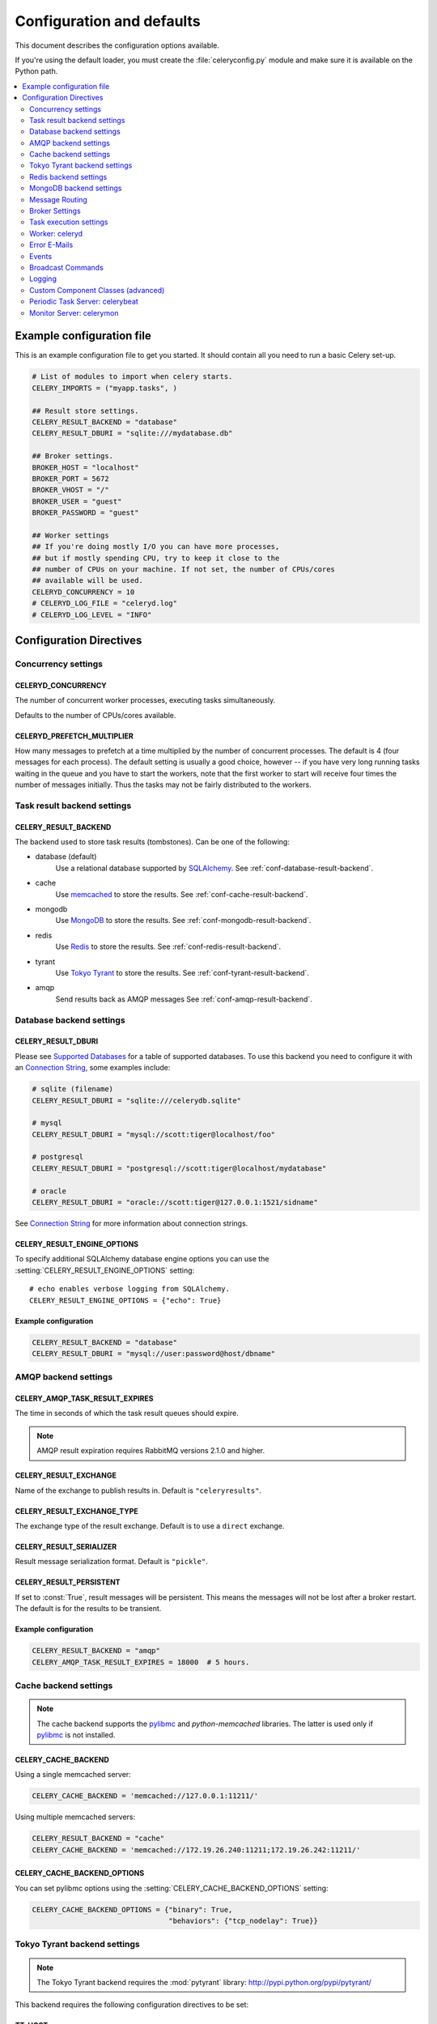 .. _configuration:

============================
 Configuration and defaults
============================

This document describes the configuration options available.

If you're using the default loader, you must create the :file:`celeryconfig.py`
module and make sure it is available on the Python path.

.. contents::
    :local:
    :depth: 2

.. _conf-example:

Example configuration file
==========================

This is an example configuration file to get you started.
It should contain all you need to run a basic Celery set-up.

.. code-block:: python

    # List of modules to import when celery starts.
    CELERY_IMPORTS = ("myapp.tasks", )

    ## Result store settings.
    CELERY_RESULT_BACKEND = "database"
    CELERY_RESULT_DBURI = "sqlite:///mydatabase.db"

    ## Broker settings.
    BROKER_HOST = "localhost"
    BROKER_PORT = 5672
    BROKER_VHOST = "/"
    BROKER_USER = "guest"
    BROKER_PASSWORD = "guest"

    ## Worker settings
    ## If you're doing mostly I/O you can have more processes,
    ## but if mostly spending CPU, try to keep it close to the
    ## number of CPUs on your machine. If not set, the number of CPUs/cores
    ## available will be used.
    CELERYD_CONCURRENCY = 10
    # CELERYD_LOG_FILE = "celeryd.log"
    # CELERYD_LOG_LEVEL = "INFO"


Configuration Directives
========================

.. _conf-concurrency:

Concurrency settings
--------------------

.. _CELERYD_CONCURRENCY:

CELERYD_CONCURRENCY
~~~~~~~~~~~~~~~~~~~

The number of concurrent worker processes, executing tasks simultaneously.

Defaults to the number of CPUs/cores available.

.. _CELERYD_PREFETCH_MULTIPLIER:

CELERYD_PREFETCH_MULTIPLIER
~~~~~~~~~~~~~~~~~~~~~~~~~~~

How many messages to prefetch at a time multiplied by the number of
concurrent processes.  The default is 4 (four messages for each
process).  The default setting is usually a good choice, however -- if you
have very long running tasks waiting in the queue and you have to start the
workers, note that the first worker to start will receive four times the
number of messages initially.  Thus the tasks may not be fairly distributed
to the workers.

.. _conf-result-backend:

Task result backend settings
----------------------------

.. _CELERY_RESULT_BACKEND:

CELERY_RESULT_BACKEND
~~~~~~~~~~~~~~~~~~~~~

The backend used to store task results (tombstones).
Can be one of the following:

* database (default)
    Use a relational database supported by `SQLAlchemy`_.
    See :ref:`conf-database-result-backend`.

* cache
    Use `memcached`_ to store the results.
    See :ref:`conf-cache-result-backend`.

* mongodb
    Use `MongoDB`_ to store the results.
    See :ref:`conf-mongodb-result-backend`.

* redis
    Use `Redis`_ to store the results.
    See :ref:`conf-redis-result-backend`.

* tyrant
    Use `Tokyo Tyrant`_ to store the results.
    See :ref:`conf-tyrant-result-backend`.

* amqp
    Send results back as AMQP messages
    See :ref:`conf-amqp-result-backend`.

.. warning:

    While the AMQP result backend is very efficient, you must make sure
    you only receive the same result once.  See :doc:`userguide/executing`).

.. _`SQLAlchemy`: http://sqlalchemy.org
.. _`memcached`: http://memcached.org
.. _`MongoDB`: http://mongodb.org
.. _`Redis`: http://code.google.com/p/redis/
.. _`Tokyo Tyrant`: http://1978th.net/tokyotyrant/

.. _conf-database-result-backend:

Database backend settings
-------------------------

.. _CELERY_RESULT_DBURI:

CELERY_RESULT_DBURI
~~~~~~~~~~~~~~~~~~~

Please see `Supported Databases`_ for a table of supported databases.
To use this backend you need to configure it with an
`Connection String`_, some examples include:

.. code-block:: python

    # sqlite (filename)
    CELERY_RESULT_DBURI = "sqlite:///celerydb.sqlite"

    # mysql
    CELERY_RESULT_DBURI = "mysql://scott:tiger@localhost/foo"

    # postgresql
    CELERY_RESULT_DBURI = "postgresql://scott:tiger@localhost/mydatabase"

    # oracle
    CELERY_RESULT_DBURI = "oracle://scott:tiger@127.0.0.1:1521/sidname"

See `Connection String`_ for more information about connection
strings.

.. _CELERY_RESULT_ENGINE_OPTIONS:

CELERY_RESULT_ENGINE_OPTIONS
~~~~~~~~~~~~~~~~~~~~~~~~~~~~

To specify additional SQLAlchemy database engine options you can use
the :setting:`CELERY_RESULT_ENGINE_OPTIONS` setting::

    # echo enables verbose logging from SQLAlchemy.
    CELERY_RESULT_ENGINE_OPTIONS = {"echo": True}

.. _`Supported Databases`:
    http://www.sqlalchemy.org/docs/dbengine.html#supported-databases

.. _`Connection String`:
    http://www.sqlalchemy.org/docs/dbengine.html#create-engine-url-arguments

Example configuration
~~~~~~~~~~~~~~~~~~~~~

.. code-block:: python

    CELERY_RESULT_BACKEND = "database"
    CELERY_RESULT_DBURI = "mysql://user:password@host/dbname"

.. _conf-amqp-result-backend:

AMQP backend settings
---------------------

.. _CELERY_AMQP_TASK_RESULT_EXPIRES:

CELERY_AMQP_TASK_RESULT_EXPIRES
~~~~~~~~~~~~~~~~~~~~~~~~~~~~~~~

The time in seconds of which the task result queues should expire.

.. note::

    AMQP result expiration requires RabbitMQ versions 2.1.0 and higher.

.. _CELERY_RESULT_EXCHANGE:

CELERY_RESULT_EXCHANGE
~~~~~~~~~~~~~~~~~~~~~~

Name of the exchange to publish results in.  Default is ``"celeryresults"``.

.. _CELERY_RESULT_EXCHANGE_TYPE:

CELERY_RESULT_EXCHANGE_TYPE
~~~~~~~~~~~~~~~~~~~~~~~~~~~

The exchange type of the result exchange.  Default is to use a ``direct``
exchange.

.. _CELERY_RESULT_SERIALIZER:

CELERY_RESULT_SERIALIZER
~~~~~~~~~~~~~~~~~~~~~~~~

Result message serialization format.  Default is ``"pickle"``.

.. _CELERY_RESULT_PERSISTENT:

CELERY_RESULT_PERSISTENT
~~~~~~~~~~~~~~~~~~~~~~~~

If set to :const:`True`, result messages will be persistent.  This means the
messages will not be lost after a broker restart.  The default is for the
results to be transient.

Example configuration
~~~~~~~~~~~~~~~~~~~~~

.. code-block:: python

    CELERY_RESULT_BACKEND = "amqp"
    CELERY_AMQP_TASK_RESULT_EXPIRES = 18000  # 5 hours.

.. _conf-cache-result-backend:

Cache backend settings
----------------------

.. note::

    The cache backend supports the `pylibmc`_ and `python-memcached`
    libraries.  The latter is used only if `pylibmc`_ is not installed.

.. _CELERY_CACHE_BACKEND:

CELERY_CACHE_BACKEND
~~~~~~~~~~~~~~~~~~~~

Using a single memcached server:

.. code-block:: python

    CELERY_CACHE_BACKEND = 'memcached://127.0.0.1:11211/'

Using multiple memcached servers:

.. code-block:: python

    CELERY_RESULT_BACKEND = "cache"
    CELERY_CACHE_BACKEND = 'memcached://172.19.26.240:11211;172.19.26.242:11211/'

.. _CELERY_CACHE_BACKEND_OPTIONS:

CELERY_CACHE_BACKEND_OPTIONS
~~~~~~~~~~~~~~~~~~~~~~~~~~~~

You can set pylibmc options using the :setting:`CELERY_CACHE_BACKEND_OPTIONS`
setting:

.. code-block:: python

    CELERY_CACHE_BACKEND_OPTIONS = {"binary": True,
                                    "behaviors": {"tcp_nodelay": True}}

.. _`pylibmc`: http://sendapatch.se/projects/pylibmc/

.. _conf-tyrant-result-backend:

Tokyo Tyrant backend settings
-----------------------------

.. note::

    The Tokyo Tyrant backend requires the :mod:`pytyrant` library:
    http://pypi.python.org/pypi/pytyrant/

This backend requires the following configuration directives to be set:

.. _TT_HOST:

TT_HOST
~~~~~~~

Hostname of the Tokyo Tyrant server.

.. _TT_PORT:

TT_PORT
~~~~~~~

The port the Tokyo Tyrant server is listening to.


Example configuration
~~~~~~~~~~~~~~~~~~~~~

.. code-block:: python

    CELERY_RESULT_BACKEND = "tyrant"
    TT_HOST = "localhost"
    TT_PORT = 1978

.. _conf-redis-result-backend:

Redis backend settings
----------------------

.. note::

    The Redis backend requires the :mod:`redis` library:
    http://pypi.python.org/pypi/redis/0.5.5

    To install the redis package use ``pip`` or ``easy_install``::

        $ pip install redis

This backend requires the following configuration directives to be set.

.. _REDIS_HOST:

REDIS_HOST
~~~~~~~~~~

Hostname of the Redis database server. e.g. ``"localhost"``.

.. _REDIS_PORT:

REDIS_PORT
~~~~~~~~~~

Port to the Redis database server. e.g. ``6379``.

.. _REDIS_DB:

REDIS_DB
~~~~~~~~

Database number to use. Default is 0

.. _REDIS_PASSWORD:

REDIS_PASSWORD
~~~~~~~~~~~~~~

Password used to connect to the database.

Example configuration
~~~~~~~~~~~~~~~~~~~~~

.. code-block:: python

    CELERY_RESULT_BACKEND = "redis"
    REDIS_HOST = "localhost"
    REDIS_PORT = 6379
    REDIS_DB = "celery_results"
    REDIS_CONNECT_RETRY=True

.. _conf-mongodb-result-backend:

MongoDB backend settings
------------------------

.. note:: 

    The MongoDB backend requires the :mod:`pymongo` library:
    http://github.com/mongodb/mongo-python-driver/tree/master

.. _CELERY_MONGODB_BACKEND_SETTINGS:

CELERY_MONGODB_BACKEND_SETTINGS
~~~~~~~~~~~~~~~~~~~~~~~~~~~~~~~

This is a dict supporting the following keys:

* host
    Hostname of the MongoDB server. Defaults to "localhost".

* port
    The port the MongoDB server is listening to. Defaults to 27017.

* user
    User name to authenticate to the MongoDB server as (optional).

* password
    Password to authenticate to the MongoDB server (optional).

* database
    The database name to connect to. Defaults to "celery".

* taskmeta_collection
    The collection name to store task meta data.
    Defaults to "celery_taskmeta".

.. _example-mongodb-result-config:

Example configuration
~~~~~~~~~~~~~~~~~~~~~

.. code-block:: python

    CELERY_RESULT_BACKEND = "mongodb"
    CELERY_MONGODB_BACKEND_SETTINGS = {
        "host": "192.168.1.100",
        "port": 30000,
        "database": "mydb",
        "taskmeta_collection": "my_taskmeta_collection",
    }

.. _conf-messaging:

Message Routing
---------------

.. _conf-messaging-routing:

.. _CELERY_QUEUES:

CELERY_QUEUES
~~~~~~~~~~~~~

The mapping of queues the worker consumes from.  This is a dictionary
of queue name/options.  See :ref:`guide-routing` for more information.

The default is a queue/exchange/binding key of ``"celery"``, with
exchange type ``direct``.

You don't have to care about this unless you want custom routing facilities.

.. _CELERY_DEFAULT_QUEUE:

CELERY_DEFAULT_QUEUE
~~~~~~~~~~~~~~~~~~~~

The queue used by default, if no custom queue is specified.  This queue must
be listed in :setting:`CELERY_QUEUES`.  The default is: ``celery``.

.. _CELERY_DEFAULT_EXCHANGE:

CELERY_DEFAULT_EXCHANGE
~~~~~~~~~~~~~~~~~~~~~~~

Name of the default exchange to use when no custom exchange is
specified.  The default is: ``celery``.

.. _CELERY_DEFAULT_EXCHANGE_TYPE:

CELERY_DEFAULT_EXCHANGE_TYPE
~~~~~~~~~~~~~~~~~~~~~~~~~~~~

Default exchange type used when no custom exchange is specified.
The default is: ``direct``.

.. _CELERY_DEFAULT_ROUTING_KEY:

CELERY_DEFAULT_ROUTING_KEY
~~~~~~~~~~~~~~~~~~~~~~~~~~

The default routing key used when sending tasks.
The default is: ``celery``.

.. _CELERY_DEFAULT_DELIVERY_MODE:

CELERY_DEFAULT_DELIVERY_MODE
~~~~~~~~~~~~~~~~~~~~~~~~~~~~

Can be ``transient`` or ``persistent``.  The default is to send
persistent messages.

.. _conf-broker-connection:

Broker Settings
---------------

.. _CELERY_BROKER_CONNECTION_TIMEOUT:

CELERY_BROKER_CONNECTION_TIMEOUT
~~~~~~~~~~~~~~~~~~~~~~~~~~~~~~~~

The default timeout in seconds before we give up establishing a connection
to the AMQP server.  Default is 4 seconds.

.. _CELERY_BROKER_CONNECTION_RETRY:

CELERY_BROKER_CONNECTION_RETRY
~~~~~~~~~~~~~~~~~~~~~~~~~~~~~~

Automatically try to re-establish the connection to the AMQP broker if lost.

The time between retries is increased for each retry, and is
not exhausted before :setting:`CELERY_BROKER_CONNECTION_MAX_RETRIES` is
exceeded.

This behavior is on by default.

.. _CELERY_BROKER_CONNECTION_MAX_RETRIES:

CELERY_BROKER_CONNECTION_MAX_RETRIES
~~~~~~~~~~~~~~~~~~~~~~~~~~~~~~~~~~~~

Maximum number of retries before we give up re-establishing a connection
to the AMQP broker.

If this is set to :const:`0` or :const:`None`, we will retry forever.

Default is 100 retries.

.. _conf-task-execution:

Task execution settings
-----------------------

.. _CELERY_ALWAYS_EAGER:

CELERY_ALWAYS_EAGER
~~~~~~~~~~~~~~~~~~~

If this is :const:`True`, all tasks will be executed locally by blocking
until it is finished.  ``apply_async`` and ``Task.delay`` will return
a :class:`~celery.result.EagerResult` which emulates the behavior of
:class:`~celery.result.AsyncResult`, except the result has already
been evaluated.

Tasks will never be sent to the queue, but executed locally
instead.

.. _CELERY_EAGER_PROPAGATES_EXCEPTIONS:

CELERY_EAGER_PROPAGATES_EXCEPTIONS
~~~~~~~~~~~~~~~~~~~~~~~~~~~~~~~~~~

If this is :const:`True`, eagerly executed tasks (using ``.apply``, or with
:setting:`CELERY_ALWAYS_EAGER` on), will raise exceptions.

It's the same as always running ``apply`` with ``throw=True``.

.. _CELERY_IGNORE_RESULT:

CELERY_IGNORE_RESULT
~~~~~~~~~~~~~~~~~~~~

Whether to store the task return values or not (tombstones).
If you still want to store errors, just not successful return values,
you can set :setting:`CELERY_STORE_ERRORS_EVEN_IF_IGNORED`.

.. _CELERY_TASK_RESULT_EXPIRES:

CELERY_TASK_RESULT_EXPIRES
~~~~~~~~~~~~~~~~~~~~~~~~~~

Time (in seconds, or a :class:`~datetime.timedelta` object) for when after
stored task tombstones will be deleted.

A built-in periodic task will delete the results after this time
(:class:`celery.task.builtins.backend_cleanup`).

.. note::

    For the moment this only works with the database, cache, redis and MongoDB
    backends. For the AMQP backend see
    :setting:`CELERY_AMQP_TASK_RESULT_EXPIRES`.

    When using the database or MongoDB backends, ``celerybeat`` must be
    running for the results to be expired.


.. _CELERY_MAX_CACHED_RESULTS:

CELERY_MAX_CACHED_RESULTS
~~~~~~~~~~~~~~~~~~~~~~~~~

Total number of results to store before results are evicted from the
result cache.  The default is 5000.

.. _CELERY_TRACK_STARTED:

CELERY_TRACK_STARTED
~~~~~~~~~~~~~~~~~~~~

If :const:`True` the task will report its status as "started" when the
task is executed by a worker.  The default value is :const:`False` as
the normal behaviour is to not report that level of granularity.  Tasks
are either pending, finished, or waiting to be retried.  Having a "started"
state can be useful for when there are long running tasks and there is a
need to report which task is currently running.

.. _CELERY_TASK_SERIALIZER:

CELERY_TASK_SERIALIZER
~~~~~~~~~~~~~~~~~~~~~~

A string identifying the default serialization method to use.  Can be
``pickle`` (default), ``json``, ``yaml``, or any custom serialization
methods that have been registered with :mod:`carrot.serialization.registry`.

.. _CELERY_DEFAULT_RATE_LIMIT:

CELERY_DEFAULT_RATE_LIMIT
~~~~~~~~~~~~~~~~~~~~~~~~~

The global default rate limit for tasks.

This value is used for tasks that does not have a custom rate limit
The default is no rate limit.

.. _CELERY_DISABLE_RATE_LIMITS:

CELERY_DISABLE_RATE_LIMITS
~~~~~~~~~~~~~~~~~~~~~~~~~~

Disable all rate limits, even if tasks has explicit rate limits set.

.. _CELERY_ACKS_LATE:

CELERY_ACKS_LATE
~~~~~~~~~~~~~~~~

Late ack means the task messages will be acknowledged **after** the task
has been executed, not *just before*, which is the default behavior.

.. seealso::

    FAQ: :ref:`faq-acks_late-vs-retry`.

.. _conf-celeryd:

Worker: celeryd
---------------

.. _CELERY_IMPORTS:

CELERY_IMPORTS
~~~~~~~~~~~~~~

A sequence of modules to import when the celery daemon starts.

This is used to specify the task modules to import, but also
to import signal handlers and additional remote control commands, etc.

.. _CELERYD_MAX_TASKS_PER_CHILD:

CELERYD_MAX_TASKS_PER_CHILD
~~~~~~~~~~~~~~~~~~~~~~~~~~~

Maximum number of tasks a pool worker process can execute before
it's replaced with a new one.  Default is no limit.

.. _CELERYD_TASK_TIME_LIMIT:

CELERYD_TASK_TIME_LIMIT
~~~~~~~~~~~~~~~~~~~~~~~

Task hard time limit in seconds.  The worker processing the task will
be killed and replaced with a new one when this is exceeded.

.. _CELERYD_SOFT_TASK_TIME_LIMIT:

CELERYD_SOFT_TASK_TIME_LIMIT
~~~~~~~~~~~~~~~~~~~~~~~~~~~~

Task soft time limit in seconds.

The :exc:`~celery.exceptions.SoftTimeLimitExceeded` exception will be
raised when this is exceeded.  The task can catch this to
e.g. clean up before the hard time limit comes.

Example:

.. code-block:: python

    from celery.decorators import task
    from celery.exceptions import SoftTimeLimitExceeded

    @task()
    def mytask():
        try:
            return do_work()
        except SoftTimeLimitExceeded:
            cleanup_in_a_hurry()

.. _CELERY_STORE_ERRORS_EVEN_IF_IGNORED:

CELERY_STORE_ERRORS_EVEN_IF_IGNORED
~~~~~~~~~~~~~~~~~~~~~~~~~~~~~~~~~~~

If set, the worker stores all task errors in the result store even if
:attr:`Task.ignore_result <celery.task.base.Task.ignore_result>` is on.

.. _conf-error-mails:

Error E-Mails
-------------

.. _CELERYD_SEND_TASK_ERROR_EMAILS:

CELERY_SEND_TASK_ERROR_EMAILS
~~~~~~~~~~~~~~~~~~~~~~~~~~~~~

If set to ``True``, errors in tasks will be sent to admins by e-mail.

.. _ADMINS:

ADMINS
~~~~~~

List of ``(name, email_address)`` tuples for the admins that should
receive error e-mails.

.. _SERVER_EMAIL:

SERVER_EMAIL
~~~~~~~~~~~~

The e-mail address this worker sends e-mails from.
Default is celery@localhost.

.. _MAIL_HOST:

MAIL_HOST
~~~~~~~~~

The mail server to use.  Default is ``"localhost"``.

.. _MAIL_HOST_USER:

MAIL_HOST_USER
~~~~~~~~~~~~~~

Username (if required) to log on to the mail server with.

.. _MAIL_HOST_PASSWORD:

MAIL_HOST_PASSWORD
~~~~~~~~~~~~~~~~~~

Password (if required) to log on to the mail server with.

.. _MAIL_PORT:

MAIL_PORT
~~~~~~~~~

The port the mail server is listening on.  Default is ``25``.

.. _conf-example-error-mail-config:

Example E-Mail configuration
~~~~~~~~~~~~~~~~~~~~~~~~~~~~

This configuration enables the sending of error e-mails to
george@vandelay.com and kramer@vandelay.com:

.. code-block:: python

    # Enables error e-mails.
    CELERY_SEND_TASK_ERROR_EMAILS = True

    # Name and e-mail addresses of recipients
    ADMINS = (
        ("George Costanza", "george@vandelay.com"),
        ("Cosmo Kramer", "kosmo@vandelay.com"),
    )

    # E-mail address used as sender (From field).
    SERVER_EMAIL = "no-reply@vandelay.com"

    # Mailserver configuration
    EMAIL_HOST = "mail.vandelay.com"
    EMAIL_PORT = 25
    # EMAIL_HOST_USER = "servers"
    # EMAIL_HOST_PASSWORD = "s3cr3t"

.. _conf-events:

Events
------

.. _CELERY_SEND_EVENTS:

CELERY_SEND_EVENTS
~~~~~~~~~~~~~~~~~~

Send events so the worker can be monitored by tools like ``celerymon``.

.. _CELERY_EVENT_EXCHANGE:

CELERY_EVENT_EXCHANGE
~~~~~~~~~~~~~~~~~~~~~

Name of the exchange to send event messages to.  Default is ``"celeryevent"``.

.. _CELERY_EVENT_EXCHANGE_TYPE:

CELERY_EVENT_EXCHANGE_TYPE
~~~~~~~~~~~~~~~~~~~~~~~~~~

The exchange type of the event exchange.  Default is to use a ``"direct"``
exchange.

.. _CELERY_EVENT_ROUTING_KEY:

CELERY_EVENT_ROUTING_KEY
~~~~~~~~~~~~~~~~~~~~~~~~

Routing key used when sending event messages.  Default is ``"celeryevent"``.

.. _CELERY_EVENT_SERIALIZER:

CELERY_EVENT_SERIALIZER
~~~~~~~~~~~~~~~~~~~~~~~

Message serialization format used when sending event messages.
Default is ``"json"``.

.. _conf-broadcast:

Broadcast Commands
------------------

.. _CELERY_BROADCAST_QUEUE:

CELERY_BROADCAST_QUEUE
~~~~~~~~~~~~~~~~~~~~~~

Name prefix for the queue used when listening for broadcast messages.
The workers hostname will be appended to the prefix to create the final
queue name.

Default is ``"celeryctl"``.

.. _CELERY_BROADCASTS_EXCHANGE:

CELERY_BROADCAST_EXCHANGE
~~~~~~~~~~~~~~~~~~~~~~~~~

Name of the exchange used for broadcast messages.

Default is ``"celeryctl"``.

.. _CELERY_BROADCAST_EXCHANGE_TYPE:

CELERY_BROADCAST_EXCHANGE_TYPE
~~~~~~~~~~~~~~~~~~~~~~~~~~~~~~

Exchange type used for broadcast messages.  Default is ``"fanout"``.

.. _conf-logging:

Logging
-------

.. _CELERYD_LOG_FILE:

CELERYD_LOG_FILE
~~~~~~~~~~~~~~~~

The default file name the worker daemon logs messages to.  Can be overridden
using the :option:`--logfile` option to :mod:`~celery.bin.celeryd`.

The default is :const:`None` (``stderr``)

.. _CELERYD_LOG_LEVEL:

CELERYD_LOG_LEVEL
~~~~~~~~~~~~~~~~~

Worker log level, can be any of :const:`DEBUG`, :const:`INFO`, :const:`WARNING`,
:const:`ERROR` or :const:`CRITICAL`.

Can also be set via the :option:`--loglevel` argument to
:mod:`~celery.bin.celeryd`.

See the :mod:`logging` module for more information.

.. _CELERYD_LOG_FORMAT:

CELERYD_LOG_FORMAT
~~~~~~~~~~~~~~~~~~

The format to use for log messages.

Default is ``[%(asctime)s: %(levelname)s/%(processName)s] %(message)s``

See the Python :mod:`logging` module for more information about log
formats.

.. _CELERYD_TASK_LOG_FORMAT:

CELERYD_TASK_LOG_FORMAT
~~~~~~~~~~~~~~~~~~~~~~~

The format to use for log messages logged in tasks.  Can be overridden using
the :option:`--loglevel` option to :mod:`~celery.bin.celeryd`.

Default is::

    [%(asctime)s: %(levelname)s/%(processName)s]
        [%(task_name)s(%(task_id)s)] %(message)s

See the Python :mod:`logging` module for more information about log
formats.

.. _conf-custom-components:

Custom Component Classes (advanced)
-----------------------------------

.. _CELERYD_POOL:

CELERYD_POOL
~~~~~~~~~~~~

Name of the task pool class used by the worker.
Default is :class:`celery.concurrency.processes.TaskPool`.

.. _CELERYD_LISTENER:

CELERYD_LISTENER
~~~~~~~~~~~~~~~~

Name of the listener class used by the worker.
Default is :class:`celery.worker.listener.CarrotListener`.

.. _CELERYD_MEDIATOR:

CELERYD_MEDIATOR
~~~~~~~~~~~~~~~~

Name of the mediator class used by the worker.
Default is :class:`celery.worker.controllers.Mediator`.

.. _CELERYD_ETA_SCHEDULER:

CELERYD_ETA_SCHEDULER
~~~~~~~~~~~~~~~~~~~~~

Name of the ETA scheduler class used by the worker.
Default is :class:`celery.worker.controllers.ScheduleController`.

.. _conf-celerybeat:

Periodic Task Server: celerybeat
--------------------------------

.. _CELERYBEAT_SCHEDULE:

CELERYBEAT_SCHEDULE
~~~~~~~~~~~~~~~~~~~

The periodic task schedule used by :mod:`~celery.bin.celerybeat`.
See :ref:`beat-entries`.

.. _CELERYBEAT_SCHEDULE_FILENAME:

CELERYBEAT_SCHEDULE_FILENAME
~~~~~~~~~~~~~~~~~~~~~~~~~~~~

Name of the file used to stores the last run times.
Can be a relative or absolute path, but be aware that the suffix ``.db``
may be appended to the file name (depending on Python version).

Can also be set via the :option:`--schedule` argument to
:mod:`~celery.bin.celerybeat`.

.. _CELERYBEAT_MAX_LOOP_INTERVAL:

CELERYBEAT_MAX_LOOP_INTERVAL
~~~~~~~~~~~~~~~~~~~~~~~~~~~~

The maximum number of seconds :mod:`~celery.bin.celerybeat` can sleep
between checking the schedule.  Default is 300 seconds (5 minutes).

.. _CELERYBEAT_LOG_FILE:

CELERYBEAT_LOG_FILE
~~~~~~~~~~~~~~~~~~~

The default file name to log messages to.  Can be overridden using
the `--logfile`` option to :mod:`~celery.bin.celerybeat`.

The default is :const:`None` (``stderr``).

.. _CELERYBEAT_LOG_LEVEL:

CELERYBEAT_LOG_LEVEL
~~~~~~~~~~~~~~~~~~~~

Logging level. Can be any of :const:`DEBUG`, :const:`INFO`, :const:`WARNING`,
:const:`ERROR`, or :const:`CRITICAL`.

Can also be set via the :option:`--loglevel` argument to
:mod:`~celery.bin.celerybeat`.

See the :mod:`logging` module for more information.

.. _conf-celerymon:

Monitor Server: celerymon
-------------------------

.. _CELERYMON_LOG_FILE:

CELERYMON_LOG_FILE
~~~~~~~~~~~~~~~~~~

The default file name to log messages to.  Can be overridden using
the :option:`--logfile` argument to ``celerymon``.

The default is :const:`None` (``stderr``)

.. _CELERYMON_LOG_LEVEL:

CELERYMON_LOG_LEVEL
~~~~~~~~~~~~~~~~~~~

Logging level. Can be any of :const:`DEBUG`, :const:`INFO`, :const:`WARNING`,
:const:`ERROR`, or :const:`CRITICAL`.

See the :mod:`logging` module for more information.
